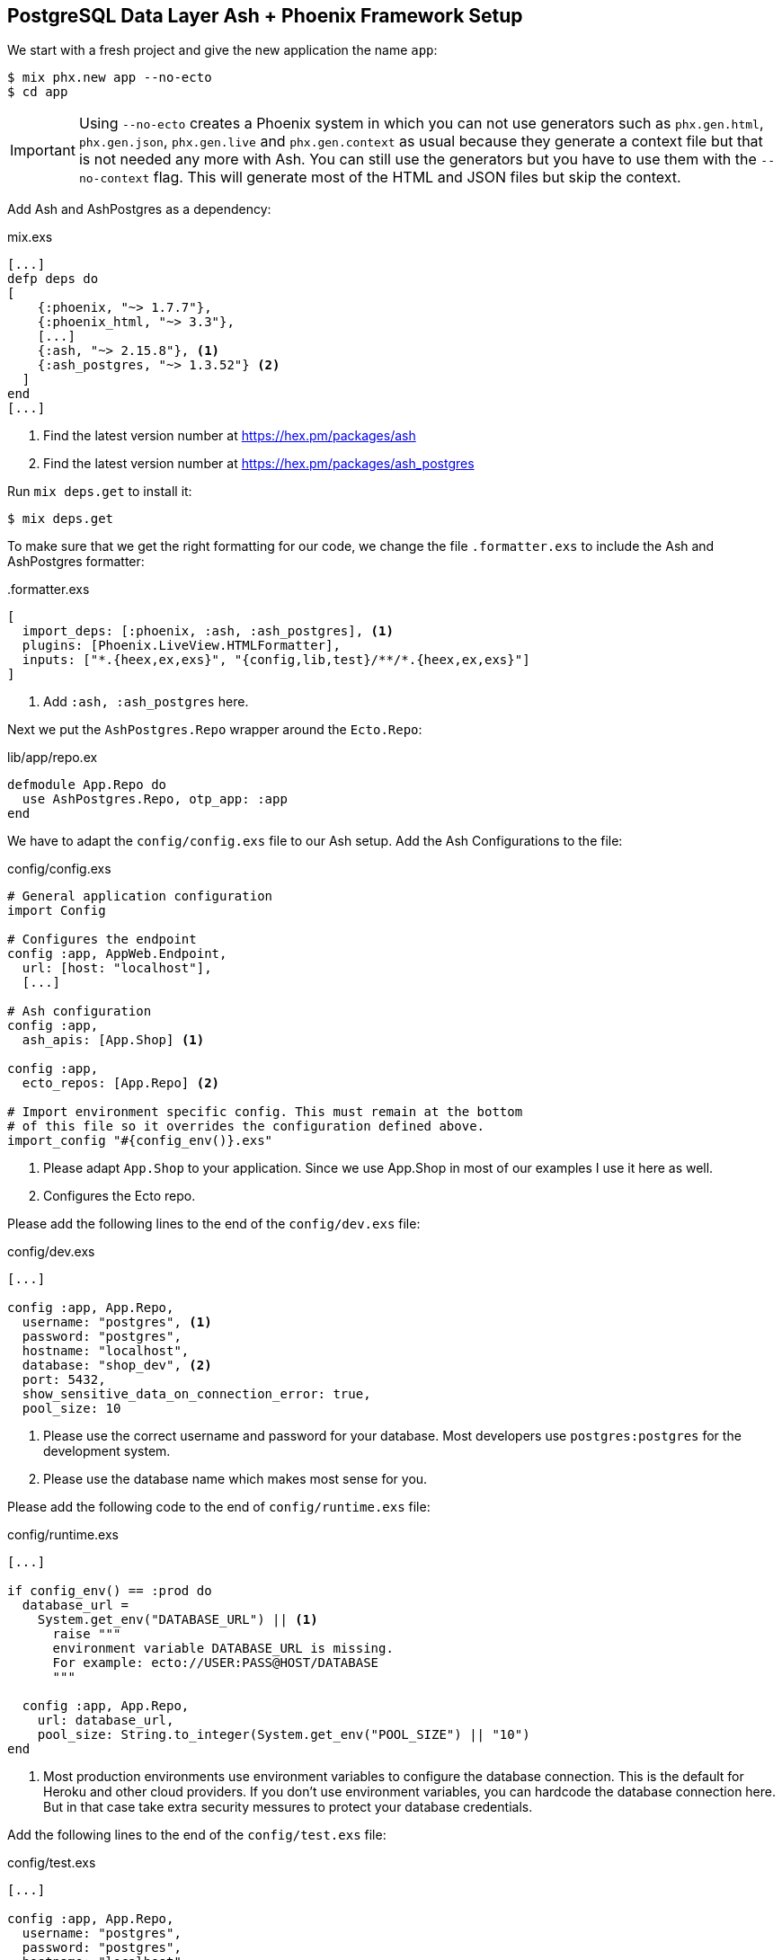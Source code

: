 [[postgresql-phoenix]]
## PostgreSQL Data Layer Ash + Phoenix Framework Setup

We start with a fresh project and give the new application the name `app`:

```bash
$ mix phx.new app --no-ecto
$ cd app
```

IMPORTANT: Using `--no-ecto` creates a Phoenix system in which you can not
use generators such as `phx.gen.html`, `phx.gen.json`, `phx.gen.live` and
`phx.gen.context` as usual because they generate a context file but that
is not needed any more with Ash. You can still use the generators but
you have to use them with the `--no-context` flag. This will generate
most of the HTML and JSON files but skip the context.

Add Ash and AshPostgres as a dependency:

[source,elixir,title='mix.exs']
----
[...]
defp deps do
[
    {:phoenix, "~> 1.7.7"},
    {:phoenix_html, "~> 3.3"},
    [...]
    {:ash, "~> 2.15.8"}, <1>
    {:ash_postgres, "~> 1.3.52"} <2>
  ]
end
[...]
----

<1> Find the latest version number at https://hex.pm/packages/ash
<2> Find the latest version number at https://hex.pm/packages/ash_postgres

Run `mix deps.get` to install it:

```bash
$ mix deps.get
```

To make sure that we get the right formatting for our code, we change
the file `.formatter.exs` to include the Ash and AshPostgres formatter:

[source,elixir,title='.formatter.exs']
----
[
  import_deps: [:phoenix, :ash, :ash_postgres], <1>
  plugins: [Phoenix.LiveView.HTMLFormatter],
  inputs: ["*.{heex,ex,exs}", "{config,lib,test}/**/*.{heex,ex,exs}"]
]
----

<1> Add `:ash, :ash_postgres` here.

Next we put the `AshPostgres.Repo` wrapper around the `Ecto.Repo`:

[source,elixir,title='lib/app/repo.ex']
----
defmodule App.Repo do
  use AshPostgres.Repo, otp_app: :app
end
----

We have to adapt the `config/config.exs` file to our Ash
setup. Add the Ash Configurations to the file:

[source,elixir,title='config/config.exs']
----
# General application configuration
import Config

# Configures the endpoint
config :app, AppWeb.Endpoint,
  url: [host: "localhost"],
  [...]

# Ash configuration
config :app,
  ash_apis: [App.Shop] <1>

config :app,
  ecto_repos: [App.Repo] <2>

# Import environment specific config. This must remain at the bottom
# of this file so it overrides the configuration defined above.
import_config "#{config_env()}.exs"
----

<1> Please adapt `App.Shop` to your application. Since we use App.Shop
in most of our examples I use it here as well.
<2> Configures the Ecto repo.

Please add the following lines to the end of the `config/dev.exs` file:

[source,elixir,title='config/dev.exs']
----
[...]

config :app, App.Repo,
  username: "postgres", <1>
  password: "postgres",
  hostname: "localhost",
  database: "shop_dev", <2>
  port: 5432,
  show_sensitive_data_on_connection_error: true,
  pool_size: 10
----

<1> Please use the correct username and password for your database.
Most developers use `postgres:postgres` for the development system.
<2> Please use the database name which makes most sense for you.

Please add the following code to the end of `config/runtime.exs` file:

[source,elixir,title='config/runtime.exs']
----
[...]

if config_env() == :prod do
  database_url =
    System.get_env("DATABASE_URL") || <1>
      raise """
      environment variable DATABASE_URL is missing.
      For example: ecto://USER:PASS@HOST/DATABASE
      """

  config :app, App.Repo,
    url: database_url,
    pool_size: String.to_integer(System.get_env("POOL_SIZE") || "10")
end
----

<1> Most production environments use environment variables to configure
the database connection. This is the default for Heroku and other
cloud providers. If you don't use environment variables, you can
hardcode the database connection here. But in that case take extra
security messures to protect your database credentials.

Add the following lines to the end of the `config/test.exs` file:

[source,elixir,title='config/test.exs']
----
[...]

config :app, App.Repo,
  username: "postgres",
  password: "postgres",
  hostname: "localhost",
  database: "app_test#{System.get_env("MIX_TEST_PARTITION")}",
  pool: Ecto.Adapters.SQL.Sandbox,
  pool_size: 10
----

Please add `App.Repo` in the children list of the `lib/app/application.ex` file:

[source,elixir,title='lib/app/application.ex']
----
defmodule App.Application do
  # See https://hexdocs.pm/elixir/Application.html
  # for more information on OTP Applications
  @moduledoc false

  use Application

  @impl true
  def start(_type, _args) do
    children = [
      # Start the Telemetry supervisor
      AppWeb.Telemetry,
      # Start the PubSub system
      {Phoenix.PubSub, name: App.PubSub},
      # Start Finch
      {Finch, name: App.Finch},
      # Start the Endpoint (http/https)
      AppWeb.Endpoint, <1>
      # Start a worker by calling: App.Worker.start_link(arg)
      # {App.Worker, arg}
      App.Repo <2>
    ]

    # See https://hexdocs.pm/elixir/Supervisor.html
    # for other strategies and supported options
    opts = [strategy: :one_for_one, name: App.Supervisor]
    Supervisor.start_link(children, opts)
  end

  # Tell Phoenix to update the endpoint configuration
  # whenever the application is updated.
  @impl true
  def config_change(changed, _new, removed) do
    AppWeb.Endpoint.config_change(changed, removed)
    :ok
  end
end
----

<1> Don't forget to add a comma here.
<2> Add this line.

Before you can start the Phoenix server you have to create a database.
To do that your app has to have at least one resource. The creation of
a resource is the next step.

[[ashpostgres-datalayer]]
### Add AshPostgres to a Resource

As an example we add a minimal `Product` resource to our
application. The resource is more or less empty. We add
more attributes later.

[source,elixir,title='lib/app/shop/resources/product.ex']
----
defmodule App.Shop.Product do
  use Ash.Resource,
    data_layer: AshPostgres.DataLayer <1>

  postgres do
    table "products" <2>
    repo App.Repo
  end

  attributes do
    uuid_primary_key :id <3>
  end

  actions do
    defaults [:create, :read, :update, :destroy]
  end

  code_interface do
    define_for App.Shop
    define :create
    define :read
    define :by_id, get_by: [:id], action: :read
    define :update
    define :destroy
  end
end
----

<1> Tells Ash to use the AshPostgres.DataLayer for this resource.
<2> Sets the name of the table in the database.
<3> An AshPostgres resource always has to have at least one UUID
primary key attribute.

Of course we need to add an internal API:

[source,elixir,title='lib/app/shop.ex']
----
defmodule App.Shop do
  use Ash.Api

  resources do
    resource App.Shop.Product
  end
end
----

The `products` table is not yet created. Not even the database
is created. We do that in the next step.

### Create the Database

Assuming that you have https://www.postgresql.org[PostgreSQL] installed
and running on your system, you can now create the database with the
`mix ash_postgres.create` command:

```elixir
$  mix ash_postgres.create
Compiling 2 files (.ex)
Generated app app
The database for App.Repo has been created
```

NOTE: Now is the first time you could actually start the Phoenix server
with `mix phx.server` without getting an error.

### Drop the Database

In case you need to drop (delete) the database you can use the
`mix ash_postgres.drop` command:

```elixir
$ mix ash_postgres.drop
The database for App.Repo has been dropped
```

NOTE: Please re-run `mix ash_postgres.create` now in case you ran
the drop command by accident while working this tutorial.

[[ash-codegen]]
### mix ash.codegen

`mix ash.codegen` scans your application for resources, keeps track
of them and generates migrations if things (e.g. attributes) change.

We created the database but it is still empty. It is time to use
`mix ash.codegen` to create a migration for the `Product` resource.

```elixir
$ mix ash.codegen
Running codegen for AshPostgres.DataLayer...
Compiling 1 file (.ex)

Extension Migrations:
No extensions to install

Generating Tenant Migrations:

Generating Migrations:
* creating priv/repo/migrations/20231005153554_migrate_resources1.exs
```

It is not a bad habit to check the generated migration file before
running the migration. In our case it looks like this:

```elixir
[...]
  def up do
    create table(:products, primary_key: false) do <1>
      add :id, :uuid, null: false, primary_key: true <2>
    end
  end

  def down do
    drop table(:products)
  end
[...]
```

<1> Create a table named `products`.
<2> Add a primary key column named `id` of type `uuid`.

[[ash_postgres-migrate]]
### mix ash_postgres.migrate

Now it is time to run the migration:

```elixir
$ mix ash_postgres.migrate

17:08:26.221 [info] == Running 20231005150754 App.Repo.Migrations.MigrateResources1.up/0 forward

17:08:26.222 [info] create table products

17:08:26.226 [info] == Migrated 20231005150754 in 0.0s
$
```

If you want to you can check the table with `psql`:

```bash
$ psql -h localhost -U postgres -d shop_dev -c "\d products"

            Table "public.products"
 Column | Type | Collation | Nullable | Default
--------+------+-----------+----------+---------
 id     | uuid |           | not null |
Indexes:
    "products_pkey" PRIMARY KEY, btree (id)
```

[[ash_postgres-rollback]]
### mix ash_postgres.rollback

Sometimes you want to undo a migration. You can do that with
`mix ash_postgres.rollback`:

```elixir
$ mix ash_postgres.rollback

14:29:49.017 [info] == Running 20231006105336 App.Repo.Migrations.MigrateResources5.down/0 forward

14:29:49.018 [info] drop table products

14:29:49.019 [info] == Migrated 20231006105336 in 0.0s
```

NOTE: In case you just did a rollback in this example you want to migrate again
with `mix ash_postgres.migrate` before you continue.

### Add Attributes to a Resource

Let's add two attributes to the `Product` resource:

[source,elixir,title='lib/app/shop/resources/product.ex']
----
defmodule App.Shop.Product do
  use Ash.Resource,
    data_layer: AshPostgres.DataLayer

  postgres do
    table "products"
    repo App.Repo
  end

  attributes do
    uuid_primary_key :id
    attribute :name, :string <1>
    attribute :price, :float <2>
  end

  actions do
    defaults [:create, :read, :update, :destroy]
  end

  code_interface do
    define_for App.Shop
    define :create
    define :read
    define :by_id, get_by: [:id], action: :read
    define :by_name, get_by: [:name], action: :read <3>
    define :update
    define :destroy
  end
end
----

<1> A :name attribute of type :string.
<2> A :price attribute of type :float.
<3> A :by_name action that can be used to find a product by its name.

Start `mix ash.codegen` again:

```elixir
$ mix ash.codegen
Running codegen for AshPostgres.DataLayer...
Compiling 1 file (.ex)

Extension Migrations:
No extensions to install

Generating Tenant Migrations:

Generating Migrations:
* creating priv/repo/migrations/20231005155818_migrate_resources2.exs <1>
$ mix ash_postgres.migrate <2>

17:58:36.046 [info] == Running 20231005155818 App.Repo.Migrations.MigrateResources2.up/0 forward

17:58:36.047 [info] alter table products

17:58:36.050 [info] == Migrated 20231005155818 in 0.0s
$
```

<1> `mix ash.codegen` created a new migration file which includes the new attributes.
<2> `mix ash_postgres.migrate` runs the migration.

Because we are curious we check the table again:

```bash
$ psql -h localhost -U postgres -d shop_dev -c "\d products"

              Table "public.products"
 Column |  Type   | Collation | Nullable | Default
--------+---------+-----------+----------+---------
 id     | uuid    |           | not null |
 name   | text    |           |          |
 price  | numeric |           |          |
Indexes:
    "products_pkey" PRIMARY KEY, btree (id)
```

Time to add two entries into the products table (a Banana and a Pineapple):

```elixir
$ iex -S mix
iex(1)> alias App.Shop.Product
App.Shop.Product
iex(2)> Product.create!(%{name: "Banana", price: 0.10})
[debug] QUERY OK db=0.7ms idle=825.2ms
begin []
[debug] QUERY OK db=0.5ms
INSERT INTO "products" ("id","name","price") VALUES ($1,$2,$3)
RETURNING "price","name","id"
["7a4c1e30-09ea-421b-99dd-4db53d3140aa", "Banana", 0.1] <1>
[debug] QUERY OK db=0.2ms
commit []
#App.Shop.Product<
  __meta__: #Ecto.Schema.Metadata<:loaded, "products">,
  id: "7a4c1e30-09ea-421b-99dd-4db53d3140aa",
  name: "Banana",
  price: 0.1,
  aggregates: %{},
  calculations: %{},
  ...
>
iex(3)> Product.create!(%{name: "Pineapple", price: 0.50})
[debug] QUERY OK db=0.4ms idle=259.6ms
begin []
[debug] QUERY OK db=0.8ms
INSERT INTO "products" ("id","name","price") VALUES ($1,$2,$3)
RETURNING "price","name","id"
["94980538-dc42-4a58-aa0b-a2237b493ab6", "Pineapple", 0.5]
[debug] QUERY OK db=1.0ms
commit []
#App.Shop.Product<
  __meta__: #Ecto.Schema.Metadata<:loaded, "products">,
  id: "94980538-dc42-4a58-aa0b-a2237b493ab6",
  name: "Pineapple",
  price: 0.5,
  aggregates: %{},
  calculations: %{},
  ...
>
iex(4)>
```

<1> In development mode you see these SQL debugging messages.

After pressing `Ctrl-C` two times to exit the `iex` session
we can check the table again:

```bash
 psql -h localhost -U postgres -d shop_dev -c "select * from products"
                  id                  |   name    | price
--------------------------------------+-----------+-------
 7a4c1e30-09ea-421b-99dd-4db53d3140aa | Banana    |   0.1
 94980538-dc42-4a58-aa0b-a2237b493ab6 | Pineapple |   0.5
(2 rows)
```

Congratulation! You just created your first Ash application with a
PostgreSQL database.

TIP: **Never forget to run `mix ash.codegen`** and `mix ash_postgres.migrate`
after you change a resource. Otherwise the changes will not be reflected
in the database.

### phx.gen.html

Since Ash provides a different set of functions compared to the normal
Phoenix context the `phx.gen.html` task will not work out of the box. You have
to addapt the generated files to work with Ash. Especially the controller.

To give you an idea I'll show you what you have to change to get an `:index`
and a `:show` view working.

We start with the generator:

```bash
$ mix phx.gen.html Shop Product products name:string price:float --no-context
* creating lib/app_web/controllers/product_controller.ex
* creating lib/app_web/controllers/product_html/edit.html.heex
* creating lib/app_web/controllers/product_html/index.html.heex
* creating lib/app_web/controllers/product_html/new.html.heex
* creating lib/app_web/controllers/product_html/show.html.heex
* creating lib/app_web/controllers/product_html/product_form.html.heex
* creating lib/app_web/controllers/product_html.ex
* creating test/app_web/controllers/product_controller_test.exs

Add the resource to your browser scope in lib/app_web/router.ex:

    resources "/products", ProductController
```

As requested by the generator we add the resource to the routes:

[source,elixir,title='lib/app_web/router.ex']
----
  [...]
  scope "/", AppWeb do
    pipe_through :browser

    get "/", PageController, :home
    resources "/products", ProductController, only: [:index, :show] <1>
  end
  [...]
----

<1> Since we only want to implement the `:index` and `:show` actions we
    restrict the resource to these two actions.

Please addapt or replace the controller file with the following content:

[source,elixir,title='lib/app_web/controllers/product_controller.ex']
----
defmodule AppWeb.ProductController do
  use AppWeb, :controller

  alias App.Shop
  alias App.Shop.Product

  def index(conn, _params) do
    products = Product.read!()
    render(conn, :index, products: products)
  end

  def show(conn, %{"id" => id}) do
    product = Product.by_id!(id)
    render(conn, :show, product: product)
  end
end
----

Now you can start the Phoenix server:

```bash
$ mix phx.server
[info] Running AppWeb.Endpoint with cowboy 2.10.0 at 127.0.0.1:4000 (http)
[info] Access AppWeb.Endpoint at http://localhost:4000
[watch] build finished, watching for changes...

Rebuilding...

Done in 147ms.
```

And open the browser at http://localhost:4000/products

